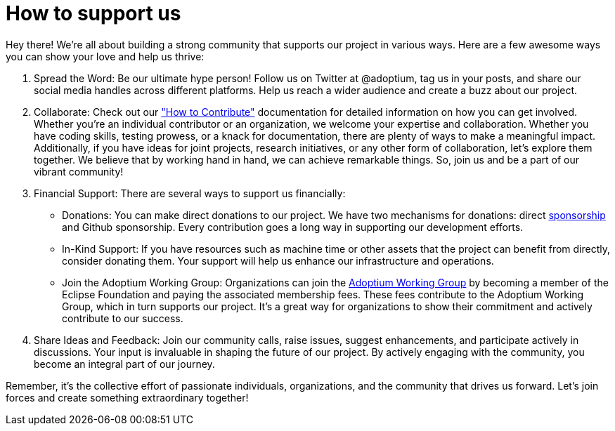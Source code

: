 # How to support us

Hey there! We're all about building a strong community that supports our project in various ways. Here are a few awesome ways you can show your love and help us thrive:

1. Spread the Word: Be our ultimate hype person! Follow us on Twitter at @adoptium, tag us in your posts, and share our social media handles across different platforms. Help us reach a wider audience and create a buzz about our project.
2. Collaborate: Check out our https://adoptium.net/en-GB/docs/["How to Contribute"] documentation for detailed information on how you can get involved. Whether you're an individual contributor or an organization, we welcome your expertise and collaboration. Whether you have coding skills, testing prowess, or a knack for documentation, there are plenty of ways to make a meaningful impact. Additionally, if you have ideas for joint projects, research initiatives, or any other form of collaboration, let's explore them together. We believe that by working hand in hand, we can achieve remarkable things. So, join us and be a part of our vibrant community!
3. Financial Support: There are several ways to support us financially:
- Donations: You can make direct donations to our project. We have two mechanisms for donations: direct https://www.eclipse.org/org/workinggroups/sponsorship/working-group-sponsorship-agreement.pdf[sponsorship] and Github sponsorship. Every contribution goes a long way in supporting our development efforts.
- In-Kind Support: If you have resources such as machine time or other assets that the project can benefit from directly, consider donating them. Your support will help us enhance our     infrastructure and operations.
- Join the Adoptium Working Group: Organizations can join the https://www.eclipse.org/org/workinggroups/about.php[Adoptium Working Group] by becoming a member of the Eclipse Foundation and paying the associated membership fees. These fees contribute to the Adoptium Working Group, which in turn supports our project. It's a great way for organizations to show their commitment and actively contribute to our success.
4.  Share Ideas and Feedback: Join our community calls, raise issues, suggest enhancements, and participate actively in discussions. Your input is invaluable in shaping the future of our project. By   actively engaging with the community, you become an integral part of our journey.

Remember, it's the collective effort of passionate individuals, organizations, and the community that drives us forward. Let's join forces and create something extraordinary together!
